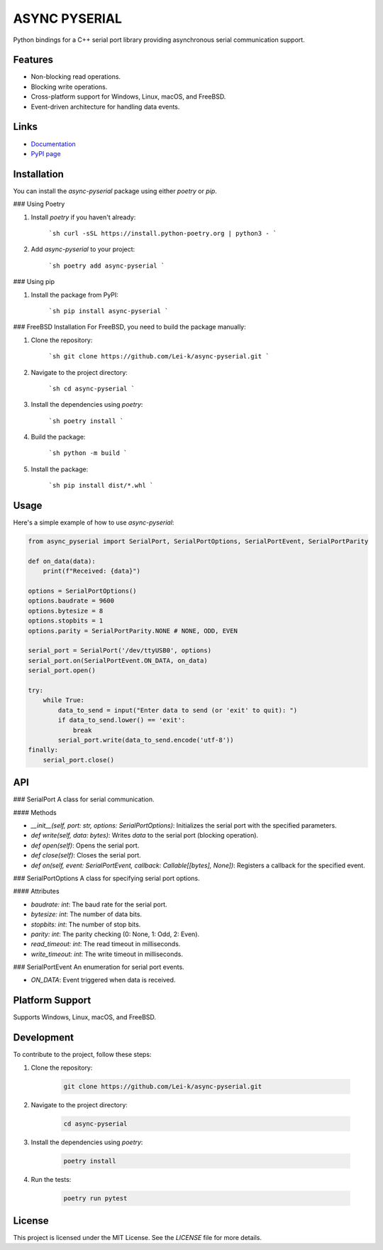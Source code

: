 ASYNC PYSERIAL
===============

.. image:: https://github.com/Lei-k/async-pyserial/actions/workflows/python-publish.yml/badge.svg
   :target: https://pypi.org/project/async-pyserial/

.. image:: https://github.com/Lei-k/async-pyserial/actions/workflows/docs-publish.yml/badge.svg
   :target: https://lei-k.github.io/async-pyserial/

.. image:: https://codecov.io/gh/Lei-k/async-pyserial/branch/main/graph/badge.svg
   :target: https://codecov.io/gh/Lei-k/async-pyserial


Python bindings for a C++ serial port library providing asynchronous serial communication support.

Features
--------
- Non-blocking read operations.
- Blocking write operations.
- Cross-platform support for Windows, Linux, macOS, and FreeBSD.
- Event-driven architecture for handling data events.

Links
-----

- `Documentation <https://lei-k.github.io/async-pyserial/>`_
- `PyPI page <https://pypi.org/project/async-pyserial/>`_

Installation
------------
You can install the `async-pyserial` package using either `poetry` or `pip`.

### Using Poetry

1. Install `poetry` if you haven't already:

    ```sh
    curl -sSL https://install.python-poetry.org | python3 -
    ```

2. Add `async-pyserial` to your project:

    ```sh
    poetry add async-pyserial
    ```

### Using pip

1. Install the package from PyPI:

    ```sh
    pip install async-pyserial
    ```

### FreeBSD Installation
For FreeBSD, you need to build the package manually:

1. Clone the repository:

    ```sh
    git clone https://github.com/Lei-k/async-pyserial.git
    ```

2. Navigate to the project directory:

    ```sh
    cd async-pyserial
    ```

3. Install the dependencies using `poetry`:

    ```sh
    poetry install
    ```

4. Build the package:

    ```sh
    python -m build
    ```

5. Install the package:

    ```sh
    pip install dist/*.whl
    ```

Usage
-----
Here's a simple example of how to use `async-pyserial`:

.. code-block:: python

    from async_pyserial import SerialPort, SerialPortOptions, SerialPortEvent, SerialPortParity

    def on_data(data):
        print(f"Received: {data}")

    options = SerialPortOptions()
    options.baudrate = 9600
    options.bytesize = 8
    options.stopbits = 1
    options.parity = SerialPortParity.NONE # NONE, ODD, EVEN

    serial_port = SerialPort('/dev/ttyUSB0', options)
    serial_port.on(SerialPortEvent.ON_DATA, on_data)
    serial_port.open()

    try:
        while True:
            data_to_send = input("Enter data to send (or 'exit' to quit): ")
            if data_to_send.lower() == 'exit':
                break
            serial_port.write(data_to_send.encode('utf-8'))
    finally:
        serial_port.close()

API
---
### SerialPort
A class for serial communication.

#### Methods

- `__init__(self, port: str, options: SerialPortOptions)`: Initializes the serial port with the specified parameters.
- `def write(self, data: bytes)`: Writes `data` to the serial port (blocking operation).
- `def open(self)`: Opens the serial port.
- `def close(self)`: Closes the serial port.
- `def on(self, event: SerialPortEvent, callback: Callable[[bytes], None])`: Registers a callback for the specified event.

### SerialPortOptions
A class for specifying serial port options.

#### Attributes

- `baudrate: int`: The baud rate for the serial port.
- `bytesize: int`: The number of data bits.
- `stopbits: int`: The number of stop bits.
- `parity: int`: The parity checking (0: None, 1: Odd, 2: Even).
- `read_timeout: int`: The read timeout in milliseconds.
- `write_timeout: int`: The write timeout in milliseconds.

### SerialPortEvent
An enumeration for serial port events.

- `ON_DATA`: Event triggered when data is received.

Platform Support
----------------
Supports Windows, Linux, macOS, and FreeBSD.

Development
-----------
To contribute to the project, follow these steps:

1. Clone the repository:

    .. code-block:: shell

        git clone https://github.com/Lei-k/async-pyserial.git

2. Navigate to the project directory:

    .. code-block:: shell

        cd async-pyserial

3. Install the dependencies using `poetry`:

    .. code-block:: shell

        poetry install

4. Run the tests:

    .. code-block:: shell

        poetry run pytest

License
-------
This project is licensed under the MIT License. See the `LICENSE` file for more details.
